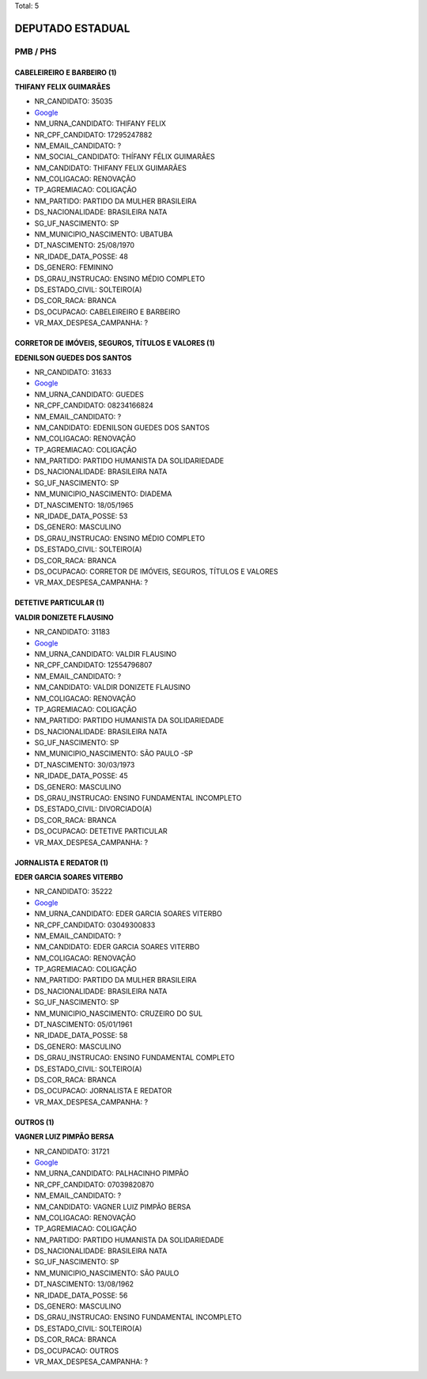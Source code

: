 Total: 5

DEPUTADO ESTADUAL
=================

PMB / PHS
---------

CABELEIREIRO E BARBEIRO (1)
...........................

**THIFANY FELIX GUIMARÃES**

- NR_CANDIDATO: 35035
- `Google <https://www.google.com/search?q=THIFANY+FELIX+GUIMARÃES>`_
- NM_URNA_CANDIDATO: THIFANY FELIX
- NR_CPF_CANDIDATO: 17295247882
- NM_EMAIL_CANDIDATO: ?
- NM_SOCIAL_CANDIDATO: THÍFANY FÉLIX GUIMARÃES
- NM_CANDIDATO: THIFANY FELIX GUIMARÃES
- NM_COLIGACAO: RENOVAÇÃO 
- TP_AGREMIACAO: COLIGAÇÃO
- NM_PARTIDO: PARTIDO DA MULHER BRASILEIRA
- DS_NACIONALIDADE: BRASILEIRA NATA
- SG_UF_NASCIMENTO: SP
- NM_MUNICIPIO_NASCIMENTO: UBATUBA
- DT_NASCIMENTO: 25/08/1970
- NR_IDADE_DATA_POSSE: 48
- DS_GENERO: FEMININO
- DS_GRAU_INSTRUCAO: ENSINO MÉDIO COMPLETO
- DS_ESTADO_CIVIL: SOLTEIRO(A)
- DS_COR_RACA: BRANCA
- DS_OCUPACAO: CABELEIREIRO E BARBEIRO
- VR_MAX_DESPESA_CAMPANHA: ?


CORRETOR DE IMÓVEIS, SEGUROS, TÍTULOS E VALORES (1)
...................................................

**EDENILSON GUEDES DOS SANTOS**

- NR_CANDIDATO: 31633
- `Google <https://www.google.com/search?q=EDENILSON+GUEDES+DOS+SANTOS>`_
- NM_URNA_CANDIDATO: GUEDES
- NR_CPF_CANDIDATO: 08234166824
- NM_EMAIL_CANDIDATO: ?
- NM_CANDIDATO: EDENILSON GUEDES DOS SANTOS
- NM_COLIGACAO: RENOVAÇÃO 
- TP_AGREMIACAO: COLIGAÇÃO
- NM_PARTIDO: PARTIDO HUMANISTA DA SOLIDARIEDADE
- DS_NACIONALIDADE: BRASILEIRA NATA
- SG_UF_NASCIMENTO: SP
- NM_MUNICIPIO_NASCIMENTO: DIADEMA
- DT_NASCIMENTO: 18/05/1965
- NR_IDADE_DATA_POSSE: 53
- DS_GENERO: MASCULINO
- DS_GRAU_INSTRUCAO: ENSINO MÉDIO COMPLETO
- DS_ESTADO_CIVIL: SOLTEIRO(A)
- DS_COR_RACA: BRANCA
- DS_OCUPACAO: CORRETOR DE IMÓVEIS, SEGUROS, TÍTULOS E VALORES
- VR_MAX_DESPESA_CAMPANHA: ?


DETETIVE PARTICULAR (1)
.......................

**VALDIR DONIZETE FLAUSINO**

- NR_CANDIDATO: 31183
- `Google <https://www.google.com/search?q=VALDIR+DONIZETE+FLAUSINO>`_
- NM_URNA_CANDIDATO: VALDIR FLAUSINO
- NR_CPF_CANDIDATO: 12554796807
- NM_EMAIL_CANDIDATO: ?
- NM_CANDIDATO: VALDIR DONIZETE FLAUSINO
- NM_COLIGACAO: RENOVAÇÃO 
- TP_AGREMIACAO: COLIGAÇÃO
- NM_PARTIDO: PARTIDO HUMANISTA DA SOLIDARIEDADE
- DS_NACIONALIDADE: BRASILEIRA NATA
- SG_UF_NASCIMENTO: SP
- NM_MUNICIPIO_NASCIMENTO: SÃO PAULO -SP
- DT_NASCIMENTO: 30/03/1973
- NR_IDADE_DATA_POSSE: 45
- DS_GENERO: MASCULINO
- DS_GRAU_INSTRUCAO: ENSINO FUNDAMENTAL INCOMPLETO
- DS_ESTADO_CIVIL: DIVORCIADO(A)
- DS_COR_RACA: BRANCA
- DS_OCUPACAO: DETETIVE PARTICULAR
- VR_MAX_DESPESA_CAMPANHA: ?


JORNALISTA E REDATOR (1)
........................

**EDER GARCIA SOARES VITERBO**

- NR_CANDIDATO: 35222
- `Google <https://www.google.com/search?q=EDER+GARCIA+SOARES+VITERBO>`_
- NM_URNA_CANDIDATO: EDER GARCIA SOARES VITERBO
- NR_CPF_CANDIDATO: 03049300833
- NM_EMAIL_CANDIDATO: ?
- NM_CANDIDATO: EDER GARCIA SOARES VITERBO
- NM_COLIGACAO: RENOVAÇÃO 
- TP_AGREMIACAO: COLIGAÇÃO
- NM_PARTIDO: PARTIDO DA MULHER BRASILEIRA
- DS_NACIONALIDADE: BRASILEIRA NATA
- SG_UF_NASCIMENTO: SP
- NM_MUNICIPIO_NASCIMENTO: CRUZEIRO DO SUL
- DT_NASCIMENTO: 05/01/1961
- NR_IDADE_DATA_POSSE: 58
- DS_GENERO: MASCULINO
- DS_GRAU_INSTRUCAO: ENSINO FUNDAMENTAL COMPLETO
- DS_ESTADO_CIVIL: SOLTEIRO(A)
- DS_COR_RACA: BRANCA
- DS_OCUPACAO: JORNALISTA E REDATOR
- VR_MAX_DESPESA_CAMPANHA: ?


OUTROS (1)
..........

**VAGNER LUIZ PIMPÃO BERSA**

- NR_CANDIDATO: 31721
- `Google <https://www.google.com/search?q=VAGNER+LUIZ+PIMPÃO+BERSA>`_
- NM_URNA_CANDIDATO: PALHACINHO PIMPÃO
- NR_CPF_CANDIDATO: 07039820870
- NM_EMAIL_CANDIDATO: ?
- NM_CANDIDATO: VAGNER LUIZ PIMPÃO BERSA
- NM_COLIGACAO: RENOVAÇÃO 
- TP_AGREMIACAO: COLIGAÇÃO
- NM_PARTIDO: PARTIDO HUMANISTA DA SOLIDARIEDADE
- DS_NACIONALIDADE: BRASILEIRA NATA
- SG_UF_NASCIMENTO: SP
- NM_MUNICIPIO_NASCIMENTO: SÃO PAULO
- DT_NASCIMENTO: 13/08/1962
- NR_IDADE_DATA_POSSE: 56
- DS_GENERO: MASCULINO
- DS_GRAU_INSTRUCAO: ENSINO FUNDAMENTAL INCOMPLETO
- DS_ESTADO_CIVIL: SOLTEIRO(A)
- DS_COR_RACA: BRANCA
- DS_OCUPACAO: OUTROS
- VR_MAX_DESPESA_CAMPANHA: ?

